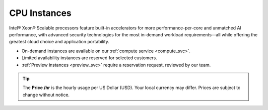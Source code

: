 .. _cpu_instances:

CPU Instances
#############

Intel® Xeon® Scalable processors feature built-in accelerators for more performance-per-core and unmatched AI performance, with advanced security technologies for the most in-demand workload requirements—all while offering the greatest cloud choice and application portability.

* On-demand instances are available on our :ref:`compute service <compute_svc>`.
* Limited availability instances are reserved for selected customers.
* :ref:`Preview instances <preview_svc>` require a reservation request, reviewed by our team.

.. tip::
   The **Price \/hr** is the hourly usage per US Dollar (USD). Your local currency may differ.
   Prices are subject to change without notice.

.. raw:: html

   <div class="instance-specs-header">
      Intel Xeon Scalable 6th Gen
   </div>

.. raw:: html
   :file: ../../_static/files/df_cpu_6th_gen_specs.html

.. raw:: html

   <div class="instance-specs-header">
      Intel Xeon Scalable 5th Gen
   </div>

.. raw:: html
   :file: ../../_static/files/df_cpu_5th_gen_specs.html

.. raw:: html

   <div class="instance-specs-header">
      Intel Xeon Scalable 4th Gen
   </div>

.. raw:: html
   :file: ../../_static/files/df_cpu_4th_gen_specs.html

.. raw:: html

   <div class="instance-specs-header">
      Intel Xeon Scalable 3rd Gen
   </div>

.. raw:: html
   :file: ../../_static/files/df_cpu_3rd_gen_specs.html

